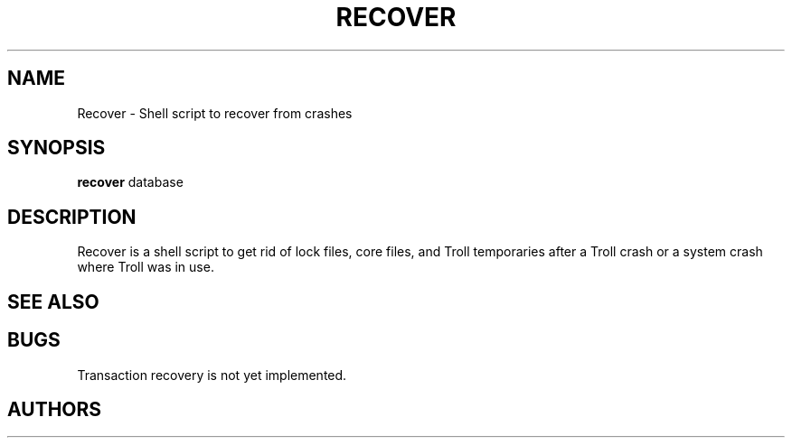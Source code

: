 .TH RECOVER 1
.SH NAME
Recover \- Shell script to recover from crashes
.SH SYNOPSIS
.B recover
database
.SH DESCRIPTION
Recover is a shell script to get rid of lock files, core files,
and Troll temporaries after a Troll crash or a system crash where
Troll was in use.
.SH "SEE ALSO"
.SH BUGS
Transaction recovery is not yet implemented.
.SH AUTHORS
